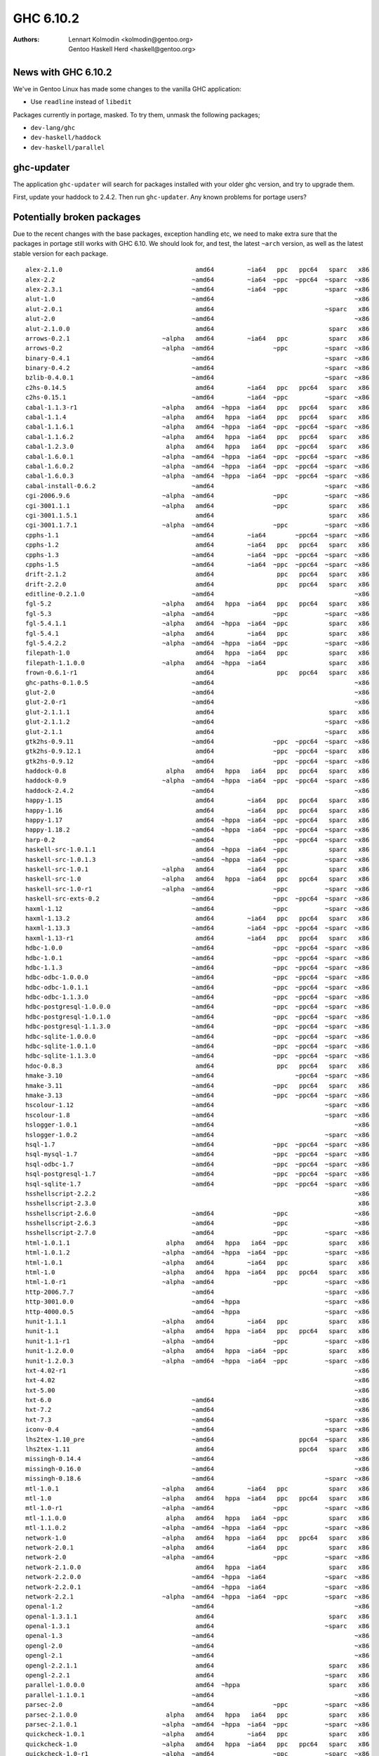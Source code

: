 ==========
GHC 6.10.2
==========

:Authors: Lennart Kolmodin <kolmodin@gentoo.org>,
          Gentoo Haskell Herd <haskell@gentoo.org>

News with GHC 6.10.2
====================

We've in Gentoo Linux has made some changes to the vanilla GHC application:

* Use ``readline`` instead of ``libedit``

Packages currently in portage, masked. To try them, unmask the following
packages;

* ``dev-lang/ghc``
* ``dev-haskell/haddock``
* ``dev-haskell/parallel``


ghc-updater
===========

The application ``ghc-updater`` will search for packages installed with your
older ghc version, and try to upgrade them.

First, update your haddock to 2.4.2. Then run ``ghc-updater``. Any known
problems for portage users?

Potentially broken packages
===========================

Due to the recent changes with the base packages, exception handling etc, we
need to make extra sure that the packages in portage still works with GHC 6.10.
We should look for, and test, the latest ``~arch`` version, as well as the
latest stable version for each package.

::

  alex-2.1.0                                    amd64         ~ia64   ppc   ppc64   sparc   x86
  alex-2.2                                     ~amd64         ~ia64  ~ppc  ~ppc64  ~sparc  ~x86
  alex-2.3.1                                   ~amd64         ~ia64  ~ppc          ~sparc  ~x86
  alut-1.0                                     ~amd64                                      ~x86
  alut-2.0.1                                    amd64                              ~sparc   x86
  alut-2.0                                     ~amd64                                      ~x86
  alut-2.1.0.0                                  amd64                               sparc   x86
  arrows-0.2.1                         ~alpha   amd64         ~ia64   ppc           sparc   x86
  arrows-0.2                           ~alpha  ~amd64                ~ppc          ~sparc  ~x86
  binary-0.4.1                                 ~amd64                              ~sparc  ~x86
  binary-0.4.2                                 ~amd64                              ~sparc  ~x86
  bzlib-0.4.0.1                                ~amd64                              ~sparc  ~x86
  c2hs-0.14.5                                   amd64         ~ia64   ppc   ppc64   sparc   x86
  c2hs-0.15.1                                  ~amd64         ~ia64  ~ppc          ~sparc  ~x86
  cabal-1.1.3-r1                       ~alpha   amd64  ~hppa  ~ia64   ppc   ppc64   sparc   x86
  cabal-1.1.4                          ~alpha   amd64   hppa  ~ia64   ppc   ppc64   sparc   x86
  cabal-1.1.6.1                        ~alpha   amd64  ~hppa  ~ia64  ~ppc  ~ppc64  ~sparc  ~x86
  cabal-1.1.6.2                        ~alpha   amd64   hppa  ~ia64   ppc   ppc64   sparc   x86
  cabal-1.2.3.0                         alpha   amd64   hppa   ia64   ppc  ~ppc64   sparc   x86
  cabal-1.6.0.1                        ~alpha  ~amd64  ~hppa  ~ia64  ~ppc  ~ppc64  ~sparc  ~x86
  cabal-1.6.0.2                        ~alpha  ~amd64  ~hppa  ~ia64  ~ppc  ~ppc64  ~sparc  ~x86
  cabal-1.6.0.3                        ~alpha  ~amd64  ~hppa  ~ia64  ~ppc  ~ppc64  ~sparc  ~x86
  cabal-install-0.6.2                          ~amd64                              ~sparc  ~x86
  cgi-2006.9.6                         ~alpha  ~amd64                ~ppc          ~sparc  ~x86
  cgi-3001.1.1                         ~alpha   amd64                ~ppc           sparc   x86
  cgi-3001.1.5.1                                amd64                               sparc   x86
  cgi-3001.1.7.1                       ~alpha  ~amd64                ~ppc          ~sparc  ~x86
  cpphs-1.1                                    ~amd64         ~ia64        ~ppc64  ~sparc  ~x86
  cpphs-1.2                                     amd64         ~ia64   ppc   ppc64   sparc   x86
  cpphs-1.3                                    ~amd64         ~ia64  ~ppc  ~ppc64  ~sparc  ~x86
  cpphs-1.5                                    ~amd64         ~ia64  ~ppc  ~ppc64  ~sparc  ~x86
  drift-2.1.2                                   amd64                 ppc   ppc64   sparc   x86
  drift-2.2.0                                   amd64                 ppc   ppc64   sparc   x86
  editline-0.2.1.0                             ~amd64                                      ~x86
  fgl-5.2                              ~alpha   amd64   hppa  ~ia64   ppc   ppc64   sparc   x86
  fgl-5.3                              ~alpha  ~amd64                ~ppc          ~sparc  ~x86
  fgl-5.4.1.1                          ~alpha   amd64  ~hppa  ~ia64  ~ppc           sparc   x86
  fgl-5.4.1                            ~alpha   amd64         ~ia64   ppc           sparc   x86
  fgl-5.4.2.2                          ~alpha  ~amd64  ~hppa  ~ia64  ~ppc          ~sparc  ~x86
  filepath-1.0                                  amd64   hppa  ~ia64   ppc           sparc   x86
  filepath-1.1.0.0                     ~alpha   amd64  ~hppa  ~ia64                 sparc   x86
  frown-0.6.1-r1                                amd64                 ppc   ppc64   sparc   x86
  ghc-paths-0.1.0.5                            ~amd64                                      ~x86
  glut-2.0                                     ~amd64                                      ~x86
  glut-2.0-r1                                  ~amd64                                      ~x86
  glut-2.1.1.1                                  amd64                               sparc   x86
  glut-2.1.1.2                                 ~amd64                              ~sparc  ~x86
  glut-2.1.1                                    amd64                              ~sparc   x86
  gtk2hs-0.9.11                                ~amd64                ~ppc  ~ppc64  ~sparc  ~x86
  gtk2hs-0.9.12.1                               amd64                ~ppc  ~ppc64  ~sparc   x86
  gtk2hs-0.9.12                                ~amd64                ~ppc  ~ppc64  ~sparc  ~x86
  haddock-0.8                           alpha   amd64   hppa   ia64   ppc   ppc64   sparc   x86
  haddock-0.9                          ~alpha  ~amd64  ~hppa  ~ia64  ~ppc  ~ppc64  ~sparc  ~x86
  haddock-2.4.2                                ~amd64                                      ~x86
  happy-1.15                                    amd64         ~ia64   ppc   ppc64   sparc   x86
  happy-1.16                                    amd64         ~ia64   ppc   ppc64   sparc   x86
  happy-1.17                                    amd64  ~hppa  ~ia64  ~ppc  ~ppc64   sparc   x86
  happy-1.18.2                                 ~amd64  ~hppa  ~ia64  ~ppc  ~ppc64  ~sparc  ~x86
  harp-0.2                                     ~amd64                ~ppc  ~ppc64  ~sparc  ~x86
  haskell-src-1.0.1.1                           amd64  ~hppa  ~ia64  ~ppc           sparc   x86
  haskell-src-1.0.1.3                          ~amd64  ~hppa  ~ia64  ~ppc          ~sparc  ~x86
  haskell-src-1.0.1                    ~alpha   amd64         ~ia64   ppc           sparc   x86
  haskell-src-1.0                      ~alpha   amd64   hppa  ~ia64   ppc   ppc64   sparc   x86
  haskell-src-1.0-r1                   ~alpha  ~amd64                ~ppc          ~sparc  ~x86
  haskell-src-exts-0.2                         ~amd64                ~ppc  ~ppc64  ~sparc  ~x86
  haxml-1.12                                   ~amd64                ~ppc          ~sparc  ~x86
  haxml-1.13.2                                  amd64         ~ia64   ppc   ppc64   sparc   x86
  haxml-1.13.3                                 ~amd64         ~ia64  ~ppc  ~ppc64  ~sparc  ~x86
  haxml-1.13-r1                                 amd64         ~ia64   ppc   ppc64   sparc   x86
  hdbc-1.0.0                                   ~amd64                ~ppc  ~ppc64  ~sparc  ~x86
  hdbc-1.0.1                                   ~amd64                ~ppc  ~ppc64  ~sparc  ~x86
  hdbc-1.1.3                                   ~amd64                ~ppc  ~ppc64  ~sparc  ~x86
  hdbc-odbc-1.0.0.0                            ~amd64                ~ppc  ~ppc64  ~sparc  ~x86
  hdbc-odbc-1.0.1.1                            ~amd64                ~ppc  ~ppc64  ~sparc  ~x86
  hdbc-odbc-1.1.3.0                            ~amd64                ~ppc  ~ppc64  ~sparc  ~x86
  hdbc-postgresql-1.0.0.0                      ~amd64                ~ppc  ~ppc64  ~sparc  ~x86
  hdbc-postgresql-1.0.1.0                      ~amd64                ~ppc  ~ppc64  ~sparc  ~x86
  hdbc-postgresql-1.1.3.0                      ~amd64                ~ppc  ~ppc64  ~sparc  ~x86
  hdbc-sqlite-1.0.0.0                          ~amd64                ~ppc  ~ppc64  ~sparc  ~x86
  hdbc-sqlite-1.0.1.0                          ~amd64                ~ppc  ~ppc64  ~sparc  ~x86
  hdbc-sqlite-1.1.3.0                          ~amd64                ~ppc  ~ppc64  ~sparc  ~x86
  hdoc-0.8.3                                    amd64                 ppc   ppc64   sparc   x86
  hmake-3.10                                   ~amd64                      ~ppc64  ~sparc  ~x86
  hmake-3.11                                   ~amd64                ~ppc   ppc64   sparc   x86
  hmake-3.13                                   ~amd64                ~ppc  ~ppc64  ~sparc  ~x86
  hscolour-1.12                                ~amd64                              ~sparc  ~x86
  hscolour-1.8                                 ~amd64                              ~sparc  ~x86
  hslogger-1.0.1                               ~amd64                                      ~x86
  hslogger-1.0.2                               ~amd64                              ~sparc  ~x86
  hsql-1.7                                     ~amd64                ~ppc  ~ppc64  ~sparc  ~x86
  hsql-mysql-1.7                               ~amd64                ~ppc  ~ppc64  ~sparc  ~x86
  hsql-odbc-1.7                                ~amd64                ~ppc  ~ppc64  ~sparc  ~x86
  hsql-postgresql-1.7                          ~amd64                ~ppc  ~ppc64  ~sparc  ~x86
  hsql-sqlite-1.7                              ~amd64                ~ppc  ~ppc64  ~sparc  ~x86
  hsshellscript-2.2.2                                                                      ~x86
  hsshellscript-2.3.0                                                                       x86
  hsshellscript-2.6.0                          ~amd64                ~ppc                  ~x86
  hsshellscript-2.6.3                          ~amd64                ~ppc                  ~x86
  hsshellscript-2.7.0                          ~amd64                ~ppc          ~sparc  ~x86
  html-1.0.1.1                          alpha   amd64   hppa   ia64  ~ppc           sparc   x86
  html-1.0.1.2                         ~alpha  ~amd64  ~hppa  ~ia64  ~ppc          ~sparc  ~x86
  html-1.0.1                           ~alpha   amd64         ~ia64   ppc           sparc   x86
  html-1.0                             ~alpha   amd64   hppa  ~ia64   ppc   ppc64   sparc   x86
  html-1.0-r1                          ~alpha  ~amd64                ~ppc          ~sparc  ~x86
  http-2006.7.7                                ~amd64                              ~sparc  ~x86
  http-3001.0.0                                ~amd64  ~hppa                       ~sparc  ~x86
  http-4000.0.5                                ~amd64  ~hppa                       ~sparc  ~x86
  hunit-1.1.1                          ~alpha   amd64         ~ia64   ppc           sparc   x86
  hunit-1.1                            ~alpha   amd64   hppa  ~ia64   ppc   ppc64   sparc   x86
  hunit-1.1-r1                         ~alpha  ~amd64                ~ppc          ~sparc  ~x86
  hunit-1.2.0.0                        ~alpha   amd64   hppa  ~ia64  ~ppc           sparc   x86
  hunit-1.2.0.3                        ~alpha  ~amd64  ~hppa  ~ia64  ~ppc          ~sparc  ~x86
  hxt-4.02-r1                                                                              ~x86
  hxt-4.02                                                                                 ~x86
  hxt-5.00                                                                                 ~x86
  hxt-6.0                                      ~amd64                                      ~x86
  hxt-7.2                                      ~amd64                                      ~x86
  hxt-7.3                                      ~amd64                              ~sparc  ~x86
  iconv-0.4                                    ~amd64                              ~sparc  ~x86
  lhs2tex-1.10_pre                             ~amd64                       ppc64  ~sparc   x86
  lhs2tex-1.11                                  amd64                       ppc64   sparc   x86
  missingh-0.14.4                              ~amd64                                      ~x86
  missingh-0.16.0                              ~amd64                                      ~x86
  missingh-0.18.6                              ~amd64                              ~sparc  ~x86
  mtl-1.0.1                            ~alpha   amd64         ~ia64   ppc           sparc   x86
  mtl-1.0                              ~alpha   amd64   hppa  ~ia64   ppc   ppc64   sparc   x86
  mtl-1.0-r1                           ~alpha  ~amd64                ~ppc          ~sparc  ~x86
  mtl-1.1.0.0                           alpha   amd64   hppa   ia64  ~ppc           sparc   x86
  mtl-1.1.0.2                          ~alpha  ~amd64  ~hppa  ~ia64  ~ppc          ~sparc  ~x86
  network-1.0                          ~alpha   amd64   hppa  ~ia64   ppc   ppc64   sparc   x86
  network-2.0.1                        ~alpha   amd64         ~ia64   ppc           sparc   x86
  network-2.0                          ~alpha  ~amd64                ~ppc          ~sparc  ~x86
  network-2.1.0.0                               amd64   hppa  ~ia64                 sparc   x86
  network-2.2.0.0                              ~amd64  ~hppa  ~ia64                ~sparc  ~x86
  network-2.2.0.1                              ~amd64  ~hppa  ~ia64                ~sparc  ~x86
  network-2.2.1                        ~alpha  ~amd64  ~hppa  ~ia64  ~ppc          ~sparc  ~x86
  openal-1.2                                   ~amd64                                      ~x86
  openal-1.3.1.1                                amd64                               sparc   x86
  openal-1.3.1                                  amd64                              ~sparc   x86
  openal-1.3                                   ~amd64                                      ~x86
  opengl-2.0                                   ~amd64                                      ~x86
  opengl-2.1                                   ~amd64                                      ~x86
  opengl-2.2.1.1                                amd64                               sparc   x86
  opengl-2.2.1                                  amd64                              ~sparc   x86
  parallel-1.0.0.0                              amd64  ~hppa                        sparc   x86
  parallel-1.1.0.1                             ~amd64                                      ~x86
  parsec-2.0                                   ~amd64                ~ppc          ~sparc  ~x86
  parsec-2.1.0.0                        alpha   amd64   hppa   ia64   ppc           sparc   x86
  parsec-2.1.0.1                       ~alpha  ~amd64  ~hppa  ~ia64  ~ppc          ~sparc  ~x86
  quickcheck-1.0.1                     ~alpha   amd64         ~ia64   ppc           sparc   x86
  quickcheck-1.0                       ~alpha   amd64   hppa  ~ia64   ppc   ppc64   sparc   x86
  quickcheck-1.0-r1                    ~alpha  ~amd64                ~ppc          ~sparc  ~x86
  quickcheck-1.1.0.0                    alpha   amd64   hppa   ia64  ~ppc           sparc   x86
  quickcheck-1.2.0.0                   ~alpha  ~amd64  ~hppa  ~ia64  ~ppc          ~sparc  ~x86
  regex-base-0.71                              ~amd64         ~ia64                        ~x86
  regex-base-0.72.0.1                  ~alpha   amd64         ~ia64  ~ppc           sparc   x86
  regex-base-0.72.0.2                  ~alpha  ~amd64  ~hppa  ~ia64  ~ppc          ~sparc  ~x86
  regex-base-0.72                               amd64   hppa  ~ia64   ppc           sparc   x86
  regex-base-0.93.1                     alpha  ~amd64   hppa   ia64                ~sparc  ~x86
  regex-compat-0.71.0.1                ~alpha   amd64         ~ia64  ~ppc           sparc   x86
  regex-compat-0.71                             amd64   hppa  ~ia64   ppc           sparc   x86
  regex-compat-0.91                     alpha  ~amd64   hppa   ia64                ~sparc  ~x86
  regex-posix-0.71                              amd64   hppa  ~ia64   ppc           sparc   x86
  regex-posix-0.72.0.2                 ~alpha   amd64         ~ia64  ~ppc           sparc   x86
  regex-posix-0.72.0.3                 ~alpha  ~amd64  ~hppa  ~ia64  ~ppc          ~sparc  ~x86
  regex-posix-0.93.1                    alpha  ~amd64   hppa   ia64                ~sparc  ~x86
  stm-2.1.1.0                                   amd64  ~hppa                        sparc   x86
  stm-2.1.1.2                                  ~amd64  ~hppa                       ~sparc  ~x86
  time-1.0                             ~alpha  ~amd64                ~ppc          ~sparc  ~x86
  time-1.1.1                           ~alpha   amd64         ~ia64   ppc           sparc   x86
  time-1.1.2.0                         ~alpha   amd64  ~hppa  ~ia64  ~ppc           sparc   x86
  time-1.1.2.4                         ~alpha  ~amd64  ~hppa  ~ia64  ~ppc          ~sparc  ~x86
  uuagc-0.9.1                                   amd64                 ppc   ppc64   sparc   x86
  uuagc-0.9.5                                  ~amd64                ~ppc          ~sparc  ~x86
  uulib-0.9.2                                   amd64                 ppc   ppc64   sparc   x86
  wash-2.12                                    ~amd64                              ~sparc  ~x86
  wxhaskell-0.9.4                              ~amd64                ~ppc          ~sparc  ~x86
  x11-1.1                                      ~amd64                                      ~x86
  x11-1.2.1                                    ~amd64                                      ~x86
  x11-1.2.2                                    ~amd64                                      ~x86
  x11-1.2                                      ~amd64                                      ~x86
  x11-1.4.0                                    ~amd64                              ~sparc  ~x86
  x11-1.4.1                                    ~amd64                              ~sparc  ~x86
  x11-1.4.2                                    ~amd64  ~hppa                       ~sparc  ~x86
  xhtml-2006.9.13                      ~alpha  ~amd64                ~ppc          ~sparc  ~x86
  xhtml-3000.0.2.1                     ~alpha   amd64   hppa  ~ia64  ~ppc           sparc   x86
  xhtml-3000.0.2                       ~alpha   amd64         ~ia64   ppc           sparc   x86
  xhtml-3000.2.0.1                     ~alpha  ~amd64  ~hppa  ~ia64  ~ppc          ~sparc  ~x86
  zlib-0.4.0.1                                 ~amd64                              ~sparc  ~x86
  zlib-0.5.0.0                                 ~amd64                              ~sparc  ~x86
